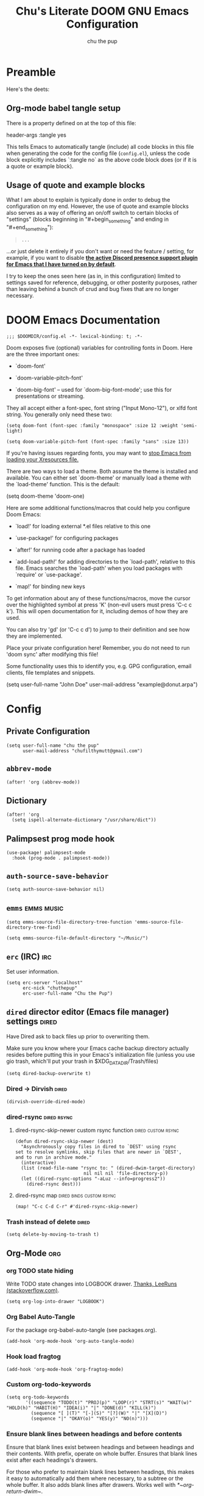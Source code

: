 #+TITLE: Chu's Literate DOOM GNU Emacs Configuration
#+AUTHOR: chu the pup
#+DESCRIPTION: Chu's Literate Doom GNU Emacs configuration
#+PROPERTY: header-args :tangle yes
#+auto_tangle: t

* Preamble

Here's the deets:


** Org-mode babel tangle setup

There is a property defined on at the top of this file:

#+begin_example elisp
header-args :tangle yes
#+end_example

This tells Emacs to automatically tangle (include) all code blocks in this file when generating the code for the config file (~config.el~), unless the code block explicitly includes `:tangle no` as the above code block does (or if it is a quote or example block).


** Usage of quote and example blocks
:PROPERTIES:
:ID:       8f9bc104-87a1-4fa4-b624-a5ea64210b8a
:END:

What I am about to explain is typically done in order to debug the configuration on my end. However, the use of quote and example blocks also serves as a way of offering an on/off switch to certain blocks of "settings" (blocks beginning in "#+begin_something" and ending in "#+end_something"):

#+begin_quote
#+begin_example
...
#+end_example
#+end_quote

...or just delete it entirely if you don't want or need the feature / setting, for example, if you want to disable *[[id:a948faf0-c278-4481-bd1b-c857644a4c90][the active Discord presence support plugin for Emacs that I have turned on by default]]*.

I try to keep the ones seen here (as in, in this configuration) limited to settings saved for reference, debugging, or other posterity purposes, rather than leaving behind a bunch of crud and bug fixes that are no longer necessary.


* DOOM Emacs Documentation

#+begin_src elisp
;;; $DOOMDIR/config.el -*- lexical-binding: t; -*-
#+end_src

Doom exposes five (optional) variables for controlling fonts in Doom. Here are the three important ones:

+ `doom-font'

+ `doom-variable-pitch-font'

+ `doom-big-font' -- used for `doom-big-font-mode'; use this for presentations or streaming.

They all accept either a font-spec, font string ("Input Mono-12"), or xlfd font string. You generally only need these two:

#+begin_example
(setq doom-font (font-spec :family "monospace" :size 12 :weight 'semi-light)
#+end_example

#+begin_example
(setq doom-variable-pitch-font (font-spec :family "sans" :size 13))
#+end_example

If you're having issues regarding fonts, you may want to [[id:24408296-5370-4dbf-a52f-f1afe865ceb5][stop Emacs from loading your Xresources file.]]

There are two ways to load a theme. Both assume the theme is installed and available. You can either set `doom-theme' or manually load a theme with the `load-theme' function. This is the default:

#+begin_example elisp
(setq doom-theme 'doom-one)
#+end_example

Here are some additional functions/macros that could help you configure Doom Emacs:

- `load!' for loading external *.el files relative to this one

- `use-package!' for configuring packages

- `after!' for running code after a package has loaded

- `add-load-path!' for adding directories to the `load-path', relative to
  this file. Emacs searches the `load-path' when you load packages with
  `require' or `use-package'.

- `map!' for binding new keys

To get information about any of these functions/macros, move the cursor over the highlighted symbol at press 'K' (non-evil users must press 'C-c c k'). This will open documentation for it, including demos of how they are used.

You can also try 'gd' (or 'C-c c d') to jump to their definition and see how they are implemented.

Place your private configuration here! Remember, you do not need to run 'doom sync' after modifying this file!

Some functionality uses this to identify you, e.g. GPG configuration, email clients, file templates and snippets.

#+begin_example elisp
(setq user-full-name "John Doe"
      user-mail-address "example@donut.arpa")
#+end_example


* Config


** Private Configuration

#+begin_src elisp :results none
(setq user-full-name "chu the pup"
      user-mail-address "chufilthymutt@gmail.com")
#+end_src


** ~abbrev-mode~

#+begin_src elisp :results none
(after! 'org (abbrev-mode))
#+end_src


** Dictionary

#+begin_src elisp :results none
(after! 'org
  (setq ispell-alternate-dictionary "/usr/share/dict"))
#+end_src


** Palimpsest prog mode hook

#+begin_src elisp
(use-package! palimpsest-mode
  :hook (prog-mode . palimpsest-mode))
#+end_src



** ~auth-source-save-behavior~

#+begin_src elisp
(setq auth-source-save-behavior nil)
#+end_src


** ~emms~ :emms:music:

#+begin_src elisp
(setq emms-source-file-directory-tree-function 'emms-source-file-directory-tree-find)
#+end_src

#+begin_src elisp
(setq emms-source-file-default-directory "~/Music/")
#+end_src


** ~erc~ (IRC) :irc:

Set user information.

#+begin_src elisp :results none
(setq erc-server "localhost"
      erc-nick "chuthepup"
      erc-user-full-name "Chu the Pup")
#+end_src


** ~dired~ director editor (Emacs file manager) settings :dired:

Have Dired ask to back files up prior to overwriting them.

Make sure you know where your Emacs cache backup directory actually resides before putting this in your Emacs's initialization file (unless you use gio trash, which'll put your trash in $XDG_DATA_DIR/Trash/files)

#+begin_src elisp
(setq dired-backup-overwrite t)
#+end_src


*** Dired -> Dirvish :dired:

#+begin_src elisp :results none
(dirvish-override-dired-mode)
#+end_src


*** dired-rsync :dired:rsync:


**** dired-rsync-skip-newer custom rsync function :dired:custom:rsync:

#+begin_src elisp
(defun dired-rsync-skip-newer (dest)
  "Asynchronously copy files in dired to `DEST' using rsync
set to resolve symlinks, skip files that are newer in `DEST',
and to run in archive mode."
  (interactive)
  (list (read-file-name "rsync to: " (dired-dwim-target-directory)
                         nil nil nil 'file-directory-p))
  (let ((dired-rsync-options "-aLuz --info=progress2"))
    (dired-rsync dest)))
#+end_src

#+RESULTS:
: dired-rsync-skip-newer


**** dired-rsync map :dired:binds:custom:rsync:

#+begin_src elisp
(map! "C-c C-d C-r" #'dired-rsync-skip-newer)
#+end_src


*** Trash instead of delete :dired:

#+begin_src elisp
(setq delete-by-moving-to-trash t)
#+end_src


** Org-Mode :org:


*** org TODO state hiding

Write TODO state changes into LOGBOOK drawer. [[https://stackoverflow.com/a/63798475][Thanks, LeeRuns (stackoverflow.com)]].

#+begin_src elisp
(setq org-log-into-drawer "LOGBOOK")
#+end_src


*** Org Babel Auto-Tangle

For the package org-babel-auto-tangle (see packages.org).

#+begin_src elisp
(add-hook 'org-mode-hook 'org-auto-tangle-mode)
#+end_src


*** Hook load fragtog

#+begin_src elisp
(add-hook 'org-mode-hook 'org-fragtog-mode)
#+end_src


*** Custom org-todo-keywords

#+begin_src elisp
(setq org-todo-keywords
       '((sequence "TODO(t)" "PROJ(p)" "LOOP(r)" "STRT(s)" "WAIT(w)" "HOLD(h)" "HABIT(H)" "IDEA(i)" "|" "DONE(d)" "KILL(k)")
         (sequence "[ ](T)" "[-](S)" "[?](W)" "|" "[X](D)")
         (sequence "|" "OKAY(o)" "YES(y)" "NO(n)")))
#+end_src


*** Ensure blank lines between headings and before contents

Ensure that blank lines exist between headings and between headings and their contents.  With prefix, operate on whole buffer.  Ensures that blank lines exist after each headings's drawers.

For those who prefer to maintain blank lines between headings, this makes it easy to automatically add them where necessary, to a subtree or the whole buffer.  It also adds blank lines after drawers.  Works well with [[*~org-return-dwim~]].

#+BEGIN_SRC elisp
  ;;;###autoload
  (defun unpackaged/org-fix-blank-lines (&optional prefix)
    "Ensure that blank lines exist between headings and between headings and their contents.
  With prefix, operate on whole buffer. Ensures that blank lines
  exist after each headings's drawers."
    (interactive "P")
    (org-map-entries (lambda ()
                       (org-with-wide-buffer
                        ;; `org-map-entries' narrows the buffer, which prevents us from seeing
                        ;; newlines before the current heading, so we do this part widened.
                        (while (not (looking-back "\n\n" nil))
                          ;; Insert blank lines before heading.
                          (insert "\n")))
                       (let ((end (org-entry-end-position)))
                         ;; Insert blank lines before entry content
                         (forward-line)
                         (while (and (org-at-planning-p)
                                     (< (point) (point-max)))
                           ;; Skip planning lines
                           (forward-line))
                         (while (re-search-forward org-drawer-regexp end t)
                           ;; Skip drawers. You might think that `org-at-drawer-p' would suffice, but
                           ;; for some reason it doesn't work correctly when operating on hidden text.
                           ;; This works, taken from `org-agenda-get-some-entry-text'.
                           (re-search-forward "^[ \t]*:END:.*\n?" end t)
                           (goto-char (match-end 0)))
                         (unless (or (= (point) (point-max))
                                     (org-at-heading-p)
                                     (looking-at-p "\n"))
                           (insert "\n"))))
                     t (if prefix
                           nil
                         'tree)))
#+END_SRC

by [[https://github.com/alphapapa/unpackaged.el#ensure-blank-lines-between-headings-and-before-contents][Alphapapa]]


*** Custom org directories and files :org:

If you use `org' and don't want your org files in the default location below, change `org-directory'. It must be set before org loads!


**** Custom org root directory :org:

The following will vary, so change it to be whatever your org root directory is/what you want it to be.

I use a directory that I sync between computers with a nextcloud server I run but you don't necessarily have to do that.

#+begin_src elisp
(after! 'org
  (setq org-directory
        (concat
         (getenv "HOME")
        "/nextcloud/documents/org/")))
#+end_src


**** Custom org bookmark directory :org:

The following will vary, so change it to be whatever your bookmarks file is/what you want it to be.

I use a document that I track with org roam but you don't necessarily have to do that.

#+begin_src elisp
(with-eval-after-load 'org
  (setq +org-capture-bookmarks-file
        (concat
         (getenv "HOME")
         "/nextcloud/documents/org/roam/20221004090130-bookmarks.org")))
#+end_src


**** Custom org agenda files :org:

#+begin_src elisp
(setq org-agenda-files
      '("/home/chu/nextcloud/documents/org/roam/20220726210347-important_dates.org"
        "/home/chu/nextcloud/documents/org/roam/20221004221831-todo.org"
        "/home/chu/nextcloud/documents/org/roam/20220823133456-precalculus_algebra.org"
        "/home/chu/nextcloud/documents/org/roam/20220826102105-chem_1115.org"
        "/home/chu/nextcloud/documents/org/roam/20221004222241-notes.org"
        "/home/chu/nextcloud/documents/org/roam/20221004222237-journal.org"
        "/home/chu/nextcloud/documents/org/roam/20221004222234-projects.org"
        "/home/chu/nextcloud/documents/org/roam/20220822103211-engl_1030.org"
        "/home/chu/nextcloud/documents/org/roam/20221002161631-my_conlang.org"))
#+end_src

Usually, you just set these using `org-agenda-file-to-front`


**** Custom org journal file location :org:

You know the gist by now--change this to whatever you want your file to be.

#+begin_src elisp
(with-eval-after-load 'org
  (setq +org-capture-journal-file
        (concat
         (getenv "HOME")
         "/nextcloud/documents/org/roam/20221004222230-journal.org")))
#+end_src


**** Custom org notes file location :org:

#+begin_src elisp
(with-eval-after-load 'org
  (setq +org-capture-notes-file
        (concat
         (getenv "HOME")
         "/nextcloud/documents/org/roam/20221004222235-notes.org")))
#+end_src


**** Custom org projects file location :org:

#+begin_src elisp
(with-eval-after-load 'org
  (setq +org-capture-projects-file
        (concat
         (getenv "HOME")
         "/nextcloud/documents/org/roam/20221004222226-projects.org")))
#+end_src


**** Custom org todo file location :org:

I primarily use a "todo" file rather than an "agenda" file, for agenda ("TODO") items.

#+begin_src elisp
(with-eval-after-load 'org
  (setq +org-capture-todo-file
        (concat
         (getenv "HOME")
         "/nextcloud/documents/org/roam/20221004221829-todo.org")))
#+end_src


**** Org roam v2 directories and files :org:roam:

#+begin_src elisp
(with-eval-after-load 'org
  (setq org-roam-directory
        (concat
         (getenv "HOME")
         "/nextcloud/documents/org/roam/")))
#+end_src


**** Org roam v2 dailies directory :org:roam:

Path to daily-notes. This path is relative to org-roam-directory.

#+begin_src elisp
(setq org-roam-dailies-directory "daily/")
#+end_src


**** Org roam v2 dailies capture template :org:roam:

#+begin_src elisp
(setq org-roam-dailies-capture-templates
      '(("d" "default" entry
         "* %?"
         :target (file+head "%<%Y-%m-%d>.org"
                            "#+title: %<%Y-%m-%d>\n"))))
#+end_src


**** org-roam-protocol test :org:roam:protocols:

#+begin_src elisp
(require 'org-roam-protocol)
#+end_src


**** org-roam-export test :org:roam:

#+begin_src elisp
(require 'org-roam-export)
#+end_src


**** Org id custom id location :org:

#+begin_src elisp
(setq org-id-locations-file
      (concat
       (getenv "HOME")
       "/nextcloud/documents/org/.orgids"))
#+end_src


**** Org-attach custom directory :org:

#+begin_src elisp
(setq org-attach-id-dir
      (concat
       (getenv "HOME")
       "/nextcloud/documents/org/.attach/"))
#+end_src


**** Org-Cite (oc.el) :org:cite:


***** Org-Cite (oc.el) bibliography location :org:cite:bib:

#+begin_src elisp
(setq org-cite-global-bibliography
       (list
        (concat
         (getenv "HOME")
         "/nextcloud/documents/org/roam/bib.bib")))
#+end_src

See also [[https://orgmode.org/manual/Citations.html#Citations-1][the org mode manual section on org-cite, the citation module that is native to emacs org mode]] in order to specify per-file bibliography files with .bib or .json files.


***** Org-Cite (oc.el) CiteProc formatter file directory location :org:cite:citeproc:

Citation Style Language (CSL) files can be used with org-cite.

#+begin_src elisp
(setq org-cite-csl-styles-dir
      (concat
       (getenv "HOME")
       "/nextcloud/documents/org/latex/citeproc-formatters/"))
#+end_src


*** Download/capture for Org mode

#+begin_src elisp
(with-eval-after-load 'org
  (require 'org-download)
  (add-hook 'dired-mode-hook 'org-download-enable))
#+end_src


*** Org-download image width attribute tag

Added automatically when images are attached. Does not affect actual image dimensions, only how they are shown initially within Emacs.

#+begin_src elisp
(setq org-image-actual-width 500)
#+end_src


*** LaTeX classes for org mode with org-latex-classes

Helpful when editing LaTeX documents.

#+begin_src elisp
(with-eval-after-load 'ox-latex
(add-to-list 'org-latex-classes
             '("org-plain-latex"
               "\\documentclass{article}
           [NO-DEFAULT-PACKAGES]
           [PACKAGES]
           [EXTRA]"
               ("\\section{%s}" . "\\section*{%s}")
               ("\\subsection{%s}" . "\\subsection*{%s}")
               ("\\subsubsection{%s}" . "\\subsubsection*{%s}")
               ("\\paragraph{%s}" . "\\paragraph*{%s}")
               ("\\subparagraph{%s}" . "\\subparagraph*{%s}"))))
#+end_src


*** A Not-Stupid Way to Archive Sections of Org Documents: Hierarchical Subtree Archival :org:archive:

By default, using the Org mode archive function 'org-archive-subtree-default' does not capture the higher-level headings a particular subheading was sitting under when it was archived, which makes a mess of the archive file that gets created. Use this instead!


**** Example and Reference :org:archive:

#+begin_example elisp
;; org-archive-subtree-hierarchical.el
;;
;; version 0.2
;; modified from https://lists.gnu.org/archive/html/emacs-orgmode/2014-08/msg00109.html
;; modified from https://stackoverflow.com/a/35475878/259187
;; In orgmode
;; * A
;; ** AA
;; *** AAA
;; ** AB
;; *** ABA
;; Archiving AA will remove the subtree from the original file and create
;; it like that in archive target:
;; * AA
;; ** AAA
;; And this give you
;; * A
;; ** AA
;; *** AAA
;;
;; Install file to your include path and include in your init file with:
;;
;;  (require 'org-archive-subtree-hierarchical)
;;  (setq org-archive-default-command 'org-archive-subtree-hierarchical)
;;
#+end_example


**** Source code of ~org-archive-subtree-hierarchical~ :org:archive:

#+begin_src elisp :results none
(after! 'org
  (provide 'org-archive-subtree-hierarchical)
  (require 'org-archive)
  (defun org-archive-subtree-hierarchical--line-content-as-string ()
    "Returns the content of the current line as a string"
    (save-excursion
      (beginning-of-line)
      (buffer-substring-no-properties
       (line-beginning-position) (line-end-position))))
  (defun org-archive-subtree-hierarchical--org-child-list ()
    "This function returns all children of a heading as a list. "
    (interactive)
    (save-excursion
      ;; this only works with org-version > 8.0, since in previous
      ;; org-mode versions the function (org-outline-level) returns
      ;; gargabe when the point is not on a heading.
      (if (= (org-outline-level) 0)
          (outline-next-visible-heading 1)
        (org-goto-first-child))
      (let ((child-list (list (org-archive-subtree-hierarchical--line-content-as-string))))
        (while (org-goto-sibling)
          (setq child-list (cons (org-archive-subtree-hierarchical--line-content-as-string) child-list)))
        child-list)))
  (defun org-archive-subtree-hierarchical--org-struct-subtree ()
    "This function returns the tree structure in which a subtree belongs as a list."
    (interactive)
    (let ((archive-tree nil))
      (save-excursion
        (while (org-up-heading-safe)
          (let ((heading
                 (buffer-substring-no-properties
                  (line-beginning-position) (line-end-position))))
            (if (eq archive-tree nil)
                (setq archive-tree (list heading))
              (setq archive-tree (cons heading archive-tree))))))
      archive-tree))
  (defun org-archive-subtree-hierarchical ()
    "This function archives a subtree hierarchical"
    (interactive)
    (let ((org-tree (org-archive-subtree-hierarchical--org-struct-subtree))
          (this-buffer (current-buffer))
          (file (abbreviate-file-name
                 (or (buffer-file-name (buffer-base-buffer))
                     (error "No file associated to buffer")))))
      (save-excursion
        (setq location org-archive-location
              afile (car (org-archive--compute-location
                          (or (org-entry-get nil "ARCHIVE" 'inherit) location)))
              ;; heading (org-extract-archive-heading location)
              infile-p (equal file (abbreviate-file-name (or afile ""))))
        (unless afile
          (error "Invalid `org-archive-location'"))
        (if (> (length afile) 0)
            (setq newfile-p (not (file-exists-p afile))
                  visiting (find-buffer-visiting afile)
                  buffer (or visiting (find-file-noselect afile)))
          (setq buffer (current-buffer)))
        (unless buffer
          (error "Cannot access file \"%s\"" afile))
        (org-cut-subtree)
        (set-buffer buffer)
        (org-mode)
        (goto-char (point-min))
        (while (not (equal org-tree nil))
          (let ((child-list (org-archive-subtree-hierarchical--org-child-list)))
            (if (member (car org-tree) child-list)
                (progn
                  (search-forward (car org-tree) nil t)
                  (setq org-tree (cdr org-tree)))
              (progn
                (goto-char (point-max))
                (newline)
                (org-insert-struct org-tree)
                (setq org-tree nil)))))
        (newline)
        (org-yank)
        (when (not (eq this-buffer buffer))
          (save-buffer))
        (message "Subtree archived %s"
                 (concat "in file: " (abbreviate-file-name afile))))))
  (defun org-insert-struct (struct)
    "TODO"
    (interactive)
    (when struct
      (insert (car struct))
      (newline)
      (org-insert-struct (cdr struct))))
  (defun org-archive-subtree ()
    (org-archive-subtree-hierarchical)))
#+end_src


**** Change the Default Org Archive Function to be the Not-Stupid One :org:archive:

#+begin_src elisp :results none
(after! 'org-archive
  (setq org-archive-default-command 'org-archive-subtree-hierarchical))
#+end_src


*** Custom Org Agenda files :faq:

Want files tracked in your agenda? Use the ~C-c [~ keybinding in each file to add them to your custom.el to be tracked via your agenda.


*** Org Tanglesync :org:tanglesync:

#+begin_src elisp :results none
(use-package! org-tanglesync
  ;; :hook ((org-mode . org-tanglesync-mode)
  ;;        ;; enable watch-mode globally:
  ;;        ((prog-mode text-mode) . org-tanglesync-watch-mode))
  ;; :custom
  ;; (org-tanglesync-watch-files '("example.org"))
  :bind
  (( "C-c M-i" . org-tanglesync-process-buffer-interactive)
   ( "C-c M-a" . org-tanglesync-process-buffer-automatic)))
#+end_src


*** Org Mode Capture Templates Customization :org:templates:
#+begin_src elisp :results none
(after! org-mode
  (setq org-capture-templates
    (("t" "Personal todo" entry
      (file+headline +org-capture-todo-file "Inbox")
    "* [ ] %?\n%i\n%a" :prepend t)
    ("n" "Personal notes" entry
    (file+headline +org-capture-notes-file "Inbox")
    "* %u %?\n%i\n%a" :prepend t)
    ("j" "Journal" entry
    (file+olp+datetree +org-capture-journal-file)
    "* %U %?\n%i\n%a" :prepend t)
    ("p" "Templates for projects")
    ("pt" "Project-local todo" entry
    (file+headline +org-capture-project-todo-file "Inbox")
    "* TODO %?\n%i\n%a" :prepend t)
    ("pn" "Project-local notes" entry
    (file+headline +org-capture-project-notes-file "Inbox")
    "* %U %?\n%i\n%a" :prepend t)
    ("pc" "Project-local changelog" entry
    (file+headline +org-capture-project-changelog-file "Unreleased")
    "* %U %?\n%i\n%a" :prepend t)
    ("o" "Centralized templates for projects")
    ("ot" "Project todo" entry #'+org-capture-central-project-todo-file "* TODO %?\n %i\n %a" :heading "Tasks" :prepend nil)
    ("on" "Project notes" entry #'+org-capture-central-project-notes-file "* %U %?\n %i\n %a" :heading "Notes" :prepend t)
    ("oc" "Project changelog" entry #'+org-capture-central-project-changelog-file "* %U %?\n %i\n %a" :heading "Changelog" :prepend t))))
#+end_src


*** Vulpea Auto-Sync Org Roam v2 todos from dailies :org:roam:vulpea:

#+begin_src elisp :results none
(after! 'org
  (use-package! vulpea
    :hook ((org-roam-db-autosync-mode . vulpea-db-autosync-enable))))
#+end_src


** Visual Changes


*** Font

I use the default LARBS monospace font instead of Fira Mono for consistency's sake.

#+begin_src elisp
(setq doom-font (font-spec :family "Mono" :size 12))
#+end_src

The following ensures correct font size without affecting the font used:

#+begin_example elisp
(setq doom-font (font-spec :size 12))
#+end_example

You may also wish to [[id:24408296-5370-4dbf-a52f-f1afe865ceb5][disable Emacs loading your Xresources file.]]


*** Temporarily convert images that Emacs cannot otherwise display

This will Set Emacs to convert images if they are going to be shown in the GUI. It detects when Emacs is unable to display the image due to lack of compatibility and temporarily converts it, pushing the converted version into memory during display (it gets cleaned up by the garbage collector).

Note: This is a soft dependency of random-splash-image; in turn, you risk being unable to display certain image file types (notably .webp files) if this is disabled.

#+begin_src elisp
(setq image-use-external-converter t)
#+end_src


*** Random Splash Images


**** Enable random-splash-image

For the plugin 'random-splash-image' which displays a random splash image on each Emacs startup.

#+begin_src elisp
(require 'random-splash-image)
#+end_src


**** Tell random-splash-image what directory to look for images in.

Example:

#+begin_example elisp
(setq random-splash-image-dir
      (concat
       (getenv "HOME")
       "/.local/share/random-splash-image-dir/example/memes/"))
#+end_example

I use a more specific one at the moment.

#+begin_src elisp
(setq random-splash-image-dir
      (concat
       (getenv "HOME")
       "/.local/share/random-splash-image-dir/chosen-splash-images/src/"))
#+end_src


**** IDEA How to set multiple directories for random-splash-image

I don't know how to do this yet.


*** Set a random splash image on Emacs startup

#+begin_src elisp
(with-eval-after-load 'random-splash-image
  (random-splash-image-set))
#+end_src


** projectile project management


*** disable project detection via existence of Makefiles

in other words, tell Projectile to stop detecting new project directories just because a directory has a Makefile in it. normally you'd want to keep this on, but it doesn't play nice with my particular set up.

#+begin_src elisp
(setq projectile-project-root-functions '(projectile-root-local
                                           projectile-root-marked
                                           projectile-root-bottom-up
                                           projectile-root-top-down
                                           ;; projectile-root-top-down-recurring
                                           ))
#+end_src

credit goes to [[https://emacs.stackexchange.com/a/15262][Marcus Riemer]] for figuring this one out!


*** disable automatic project detection as a whole

#+begin_example elisp
(setq projectile-project-root-functions nil)
#+end_example


*** ripgrep "rg" fast search to handle projectile project files

Use the faster searcher to handle project files: ripgrep "rg"

#+begin_src elisp
(when (and (not (executable-find "fd"))
           (executable-find "rg"))
  (setq projectile-generic-command
        (let ((rg-cmd ""))
          (dolist (dir projectile-globally-ignored-directories)
            (setq rg-cmd (format "%s --glob '!%s'" rg-cmd dir)))
          (setq rg-ignorefile
                (concat "--ignore-file" " "
                        (expand-file-name "rg_ignore" user-emacs-directory)))
          (concat "rg -0 --files --color=never --hidden" rg-cmd " " rg-ignorefile))))
#+end_src


** Enable active presence on Discord for Emacs
:PROPERTIES:
:ID:       a948faf0-c278-4481-bd1b-c857644a4c90
:END:

*Note:* This will tell anyone on your Discord your current activity status in Emacs—with a pretty hefty amount of detail as well. [[id:8f9bc104-87a1-4fa4-b624-a5ea64210b8a][Remember: you can do the following if you want to disable something]].

#+begin_src elisp
(use-package! elcord-mode
  :defer t)
#+end_src


** EPG: Letting Emacs query for GPG passwords

Allow Emacs to handle queries for gpg passwords.

Disabled for now.

#+begin_src elisp
(setf epg-pinentry-mode 'loopback)
(defun pinentry-emacs (desc prompt ok error)
  (let ((str (read-passwd
              (concat (replace-regexp-in-string "%22" "\""
                      (replace-regexp-in-string "%0A" "\n" desc)) prompt ": ")))) str))
#+end_src


** Tramp FTP doesn't read my ~/.authinfo.gpg

Ange-FTP defaults to =~/.netrc=  so you need to add this to your init script:

#+begin_src elisp
(setq ange-ftp-netrc-filename "~/.authinfo.gpg")
#+end_src


** Achievements in Emacs

#+begin_src elisp
(achievements-mode)
#+end_src


** Round numbers to N decimals in Elisp

from [[https://gergely.polonkai.eu/blog/2014/10/7/rounding-numbers-to-n-decimals-in-emacs.html][Rounding numbers to N decimals in Emacs]] by Gergely Polonkai

#+begin_src elisp
(defun get-number-at-point ()
  (interactive)
  (skip-chars-backward "0123456789.-")
  (or (looking-at "[0123456789.-]+")
      (error "No number at point"))
  (string-to-number (match-string 0)))

(defun round-number-at-point-to-decimals (decimal-count)
  (interactive "NDecimal count: ")
  (let ((mult (expt 10 decimal-count)))
    (replace-match (number-to-string
              (/
               (fround
                (*
                 mult
                 (get-number-at-point)))
                mult)))))
#+end_src


** Alpha background transparency function :function:

Requires a compositor.

[[https://kristofferbalintona.me/posts/202206071000/][True Emacs Transparency | Kristoffer Balintona]]

#+begin_src elisp
(defun kb/toggle-window-transparency ()
  "Toggle transparency."
  (interactive)
  (let ((alpha-transparency 75))
    (pcase (frame-parameter nil 'alpha-background)
      (alpha-transparency (set-frame-parameter nil 'alpha-background 100))
      (t (set-frame-parameter nil 'alpha-background alpha-transparency)))))
#+end_src

#+begin_src elisp :results none
(defun toggle-transparency ()
  "Toggle TOTAL EMACS X11 transparency. Might need to be called a couple of times in a row to work."
  (interactive)
  (let ((alpha (frame-parameter nil 'alpha)))
    (if (eq
     (if (numberp alpha)
         alpha
       (cdr alpha)) ; may also be nil
     100)
    (set-frame-parameter nil 'alpha '(85 . 50))
      (set-frame-parameter nil 'alpha '(100 . 100)))))
#+end_src

#+begin_src elisp :results none
(defun toggle-background-transparency ()
  "Toggle background transparency, wherein text and other elements in frame are still displayed but a background isn't."
  (interactive)
  (if (get 'toggle-background-transparency 'state)
      (progn
        (set-frame-parameter nil 'alpha-background 100)
        (put 'toggle-background-transparency 'state nil))
    (progn
      (set-frame-parameter nil 'alpha-background 92)
      (put 'toggle-background-transparency 'state t))))
#+end_src


*** TODO add a binding for SPC t B to toggle background transparency


** Fix alpha transparency issues

Sometimes Emacs has issues with transparency. In my case, it goes unusably transparent if I make use of an Xresources file.

You can specify frames to use different levels of transparency depending on whether or not you have Emacs focused (active) or if you've clicked off to another application (inactive).

#+begin_example elisp
(set-frame-parameter (selected-frame) 'alpha '(<active> . <inactive>))
#+end_example

Or you can just use one number, as so:

#+begin_example elisp
(set-frame-parameter (selected-frame) 'alpha <both>)
#+end_example

Here's the settings I currently use:

Set current Emacs frame's opacity to 100%:

#+begin_src elisp :results none
(set-frame-parameter (selected-frame) 'alpha 100)
#+end_src

Set all Emacs frames opacity from this point on to 100%:

#+begin_src elisp :results none
(add-to-list 'default-frame-alist '(alpha 100))
#+end_src

Set Emacs's background opacity to 92%:

#+begin_src elisp :results none
(set-frame-parameter nil 'alpha-background 92)
#+end_src

Set all Emacs frames from this point on to have a background opacity of 92%:

#+begin_src elisp
(add-to-list 'default-frame-alist '(alpha-background . 92))
#+end_src

#+RESULTS:
: ((alpha-background . 92) (alpha-background 92) (buffer-predicate . doom-buffer-frame-predicate) (right-divider-width . 1) (bottom-divider-width . 1) (alpha 100) (vertical-scroll-bars) (tool-bar-lines . 0) (menu-bar-lines . 0) (left-fringe . 8) (right-fringe . 8))

from [[https://www.emacswiki.org/emacs/TransparentEmacs][EmacsWiki: Transparent Emacs]]

You may also wish to [[id:24408296-5370-4dbf-a52f-f1afe865ceb5][disable Emacs loading your Xresources file.]]


** Inhibit Xresources being loaded by Emacs

#+begin_src elisp
(setq inhibit-x-resources t) ; inhibit .xresources file from being loaded on emacs init
#+end_src


** literate calc mode

#+begin_src elisp
(use-package! literate-calc-mode
  :defer t)
#+end_src


** common lisp find file fix for roswell compatibility :lisp:

#+begin_src elisp
(defun +lisp/find-file-in-quicklisp ()
  "Find a file belonging to a library downloaded by Quicklisp."
  (interactive)
  (doom-project-find-file "~/.local/share/roswell/lisp/quicklisp/dists"))
#+end_src


** roswell lisp sly helper :lisp:

#+begin_src elisp
(load! (expand-file-name "~/.local/share/roswell/helper.el"))
(setq inferior-lisp-program "ros dynamic-space-size=8000 -Q run")
#+end_src


** common lisp snippets for yasnippets (require)

#+begin_src elisp
(use-package! common-lisp-snippets
  :defer t)
#+end_src


** sly completion fix :lisp:

#+begin_src elisp
(after! sly
  (setq sly-complete-symbol-function 'sly-flex-completions))
#+end_src

#+RESULTS:
: sly-flex-completions


** edit-with-emacs
#+begin_src elisp
;; (require 'edit-server)
;; (edit-server-start)
#+end_src


** mu4e

#+begin_src elisp :results no silent
(after! mu4e
  (setq +mu4e-backend 'offlineimap
        sendmail-program (executable-find "msmtp")
        send-mail-function #'smtpmail-send-it
        message-sendmail-f-is-evil t
        message-sendmail-extra-arguments '("--read-envelope-from")
        message-send-mail-function #'message-send-mail-with-sendmail
        mu4e-context-policy 'pick-first
        mu4e-contexts

        `(,(make-mu4e-context
            :name "Acalebdeanwatson@gmail.com"
            :enter-func (lambda () (mu4e-message "Entering calebdeanwatson@gmail.com context"))
            :leave-func (lambda () (mu4e-message "Leaving calebdeanwatson@gmail.com context"))
            :match-func (lambda (msg)
                          (when msg
                            (string-match-p "^/gmail.com/calebdeanwatson"
                                            (mu4e-message-field msg :maildir))))
            :vars '((user-mail-address . "calebdeanwatson@gmail.com")
                    (user-full-name . "Caleb D. Watson")
                    (message-signature . (concat "Best regards,\n"
                                                 "Caleb D. Watson\n"))
                    (mu4e-sent-folder . "/gmail.com/calebdeanwatson/[Gmail]/Sent Mail")
                    (mu4e-drafts-folder . "/gmail.com/calebdeanwatson/[Gmail]/Drafts")
                    (mu4e-trash-folder . "/gmail.com/calebdeanwatson/[Gmail]/Trash")))

          ,(make-mu4e-context
            :name "Bchufilthymutt@gmail.com"
            :enter-func (lambda () (mu4e-message "Entering chufilthymutt@gmail.com context"))
            :leave-func (lambda () (mu4e-message "Leaving chufilthymutt@gmail.com context"))
            :match-func (lambda (msg)
                          (when msg
                            (string-match-p "^/gmail.com/chufilthymutt"
                                            (mu4e-message-field msg :maildir))))
            :vars '((user-mail-address . "chufilthymutt@gmail.com")
                    (user-full-name . "Chu")
                    (message-signature . nil)
                    (mu4e-sent-folder . "/gmail.com/chufilthymutt/[Gmail]/Sent Mail")
                    (mu4e-drafts-folder . "/gmail.com/chufilthymutt/[Gmail]/Drafts")
                    (mu4e-trash-folder . "/gmail.com/chufilthymutt/[Gmail]/Trash")))

          ,(make-mu4e-context
            :name "Ccalebkeown@gmail.com"
            :enter-func (lambda () (mu4e-message "Entering calebkeown@gmail.com context"))
            :leave-func (lambda () (mu4e-message "Leaving calebkeown@gmail.com context"))
            :match-func (lambda (msg)
                          (when msg
                            (string-match-p "^/gmail.com/calebkeown"
                                            (mu4e-message-field msg :maildir))))
            :vars '((user-mail-address . "calebkeown@gmail.com")
                    (user-full-name . "Caleb Keown")
                    (message-signature . nil)
                    (mu4e-sent-folder . "/gmail.com/calebkeown/[Gmail]/Sent Mail")
                    (mu4e-drafts-folder . "/gmail.com/calebkeown/[Gmail]/Drafts")
                    (mu4e-trash-folder . "/gmail.com/calebkeown/[Gmail]/Trash")))

           ,(make-mu4e-context
            :name "Dformulaicjohnston@gmail.com"
            :enter-func (lambda () (mu4e-message "Entering formulaicjohnston@gmail.com context"))
            :leave-func (lambda () (mu4e-message "Leaving formulaicjohnston@gmail.com context"))
            :match-func (lambda (msg)
                          (when msg
                            (string-match-p "^/gmail.com/formulaicjohnston"
                                            (mu4e-message-field msg :maildir))))
            :vars '((user-mail-address . "formulaicjohnston@gmail.com")
                    (user-full-name . "Caleb Keown")
                    (message-signature . nil)
                    (mu4e-sent-folder . "/gmail.com/formulaicjohnston/[Gmail]/Sent Mail")
                    (mu4e-drafts-folder . "/gmail.com/formulaicjohnston/[Gmail]/Drafts")
                    (mu4e-trash-folder . "/gmail.com/formulaicjohnston/[Gmail]/Trash")))

           ,(make-mu4e-context
            :name "Fthreepersonapocalypse@gmail.com"
            :enter-func (lambda () (mu4e-message "Entering threepersonapocalypse@gmail.com context"))
            :leave-func (lambda () (mu4e-message "Leaving threepersonapocalypse@gmail.com context"))
            :match-func (lambda (msg)
                          (when msg
                            (string-match-p "^/gmail.com/threepersonapocalypse"
                                            (mu4e-message-field msg :maildir))))
            :vars '((user-mail-address . "threepersonapocalypse@gmail.com")
                    (user-full-name . "Strips McKinsey")
                    (message-signature . nil)
                    (mu4e-sent-folder . "/gmail.com/threepersonapocalypse/[Gmail]/Sent Mail")
                    (mu4e-drafts-folder . "/gmail.com/threepersonapocalypse/[Gmail]/Drafts")
                    (mu4e-trash-folder . "/gmail.com/threepersonapocalypse/[Gmail]/Trash")))


           ,(make-mu4e-context
            :name "Gmarkhenswiner@gmail.com"
            :enter-func (lambda () (mu4e-message "Entering markhenswiner@gmail.com context"))
            :leave-func (lambda () (mu4e-message "Leaving markhenswiner@gmail.com context"))
            :match-func (lambda (msg)
                          (when msg
                            (string-match-p "^/gmail.com/markhenswiner"
                                            (mu4e-message-field msg :maildir))))
            :vars '((user-mail-address . "markhenswiner@gmail.com")
                    (user-full-name . "Marks Henswiner")
                    (message-signature . nil)
                    (mu4e-sent-folder . "/gmail.com/markhenswiner/[Gmail]/Sent Mail")
                    (mu4e-drafts-folder . "/gmail.com/markhenswiner/[Gmail]/Drafts")
                    (mu4e-trash-folder . "/gmail.com/markhenswiner/[Gmail]/Trash")))

           ,(make-mu4e-context
            :name "Hdoubledeanart@gmail.com"
            :enter-func (lambda () (mu4e-message "Entering doubledeanart@gmail.com context"))
            :leave-func (lambda () (mu4e-message "Leaving doubledeanart@gmail.com context"))
            :match-func (lambda (msg)
                          (when msg
                            (string-match-p "^/gmail.com/doubledeanart"
                                            (mu4e-message-field msg :maildir))))
            :vars '((user-mail-address . "doubledeanart@gmail.com")
                    (user-full-name . "Double Dean Art")
                    (message-signature . nil)
                    (mu4e-sent-folder . "/gmail.com/doubledeanart/[Gmail]/Sent Mail")
                    (mu4e-drafts-folder . "/gmail.com/doubledeanart/[Gmail]/Drafts")
                    (mu4e-trash-folder . "/gmail.com/doubledeanart/[Gmail]/Trash")))

           ,(make-mu4e-context
            :name "Inetworkcholanger@gmail.com"
            :enter-func (lambda () (mu4e-message "Entering networkcholanger@gmail.com context"))
            :leave-func (lambda () (mu4e-message "Leaving networkcholanger@gmail.com context"))
            :match-func (lambda (msg)
                          (when msg
                            (string-match-p "^/gmail.com/networkcholanger"
                                            (mu4e-message-field msg :maildir))))
            :vars '((user-mail-address . "networkcholanger@gmail.com")
                    (user-full-name . "N. Cholanger")
                    (message-signature . nil)
                    (mu4e-sent-folder . "/gmail.com/networkcholanger/[Gmail]/Sent Mail")
                    (mu4e-drafts-folder . "/gmail.com/networkcholanger/[Gmail]/Drafts")
                    (mu4e-trash-folder . "/gmail.com/networkcholanger/[Gmail]/Trash")))

           ,(make-mu4e-context
            :name "Jdeafelbow@gmail.com"
            :enter-func (lambda () (mu4e-message "Entering deafelbow@gmail.com context"))
            :leave-func (lambda () (mu4e-message "Leaving deafelbow@gmail.com context"))
            :match-func (lambda (msg)
                          (when msg
                            (string-match-p "^/gmail.com/deafelbow"
                                            (mu4e-message-field msg :maildir))))
            :vars '((user-mail-address . "deafelbow@gmail.com")
                    (user-full-name . "Deaf Elbow")
                    (message-signature . nil)
                    (mu4e-sent-folder . "/gmail.com/deafelbow/[Gmail]/Sent Mail")
                    (mu4e-drafts-folder . "/gmail.com/deafelbow/[Gmail]/Drafts")
                    (mu4e-trash-folder . "/gmail.com/deafelbow/[Gmail]/Trash")))

                    )))

#+end_src


* Works Cited


** [[https://gergely.polonkai.eu/blog/2014/10/7/rounding-numbers-to-n-decimals-in-emacs.html][Rounding numbers to N decimals in Emacs]] by Gergely Polonkai


** https://blog.lazkani.io/posts/bookmark-with-org-capture/


** https://orgmode.org/manual/Capture-templates.html


** [[https://raw.githubusercontent.com/gilbertw1/emacs-literate-starter/master/emacs.org][DOOM Emacs Literate Config]]

By Gilbert. Thanks, Gilbert.


** [[https://github.com/alphapapa/unpackaged.el#ensure-blank-lines-between-headings-and-before-contents][alphapapa/unpackaged.el: A collection of useful Emacs Lisp code that isn't substantial enough to be packaged]]

This is where the 'unpackaged/org-fix-blank-lines' function was sourced from.

By alphapapa. Thanks, alphapapa.


** [[https://stackoverflow.com/a/35475878/259187][org-archive-subtree-hierarchical.el v0.2]]

By [[https://gist.github.com/kepi/2f4acc3cc93403c75fbba5684c5d852d][Kepi]]. Thanks, Kepi.


*** [[https://lists.gnu.org/archive/html/emacs-orgmode/2014-08/msg00109.html][org-archive-subtree-hierarchical.el v0.1]]

By [[https://lists.gnu.org/archive/html/emacs-orgmode/2014-08/msg00109.html][Florian Adamsky]]. Thanks, Florian Adamsky.
